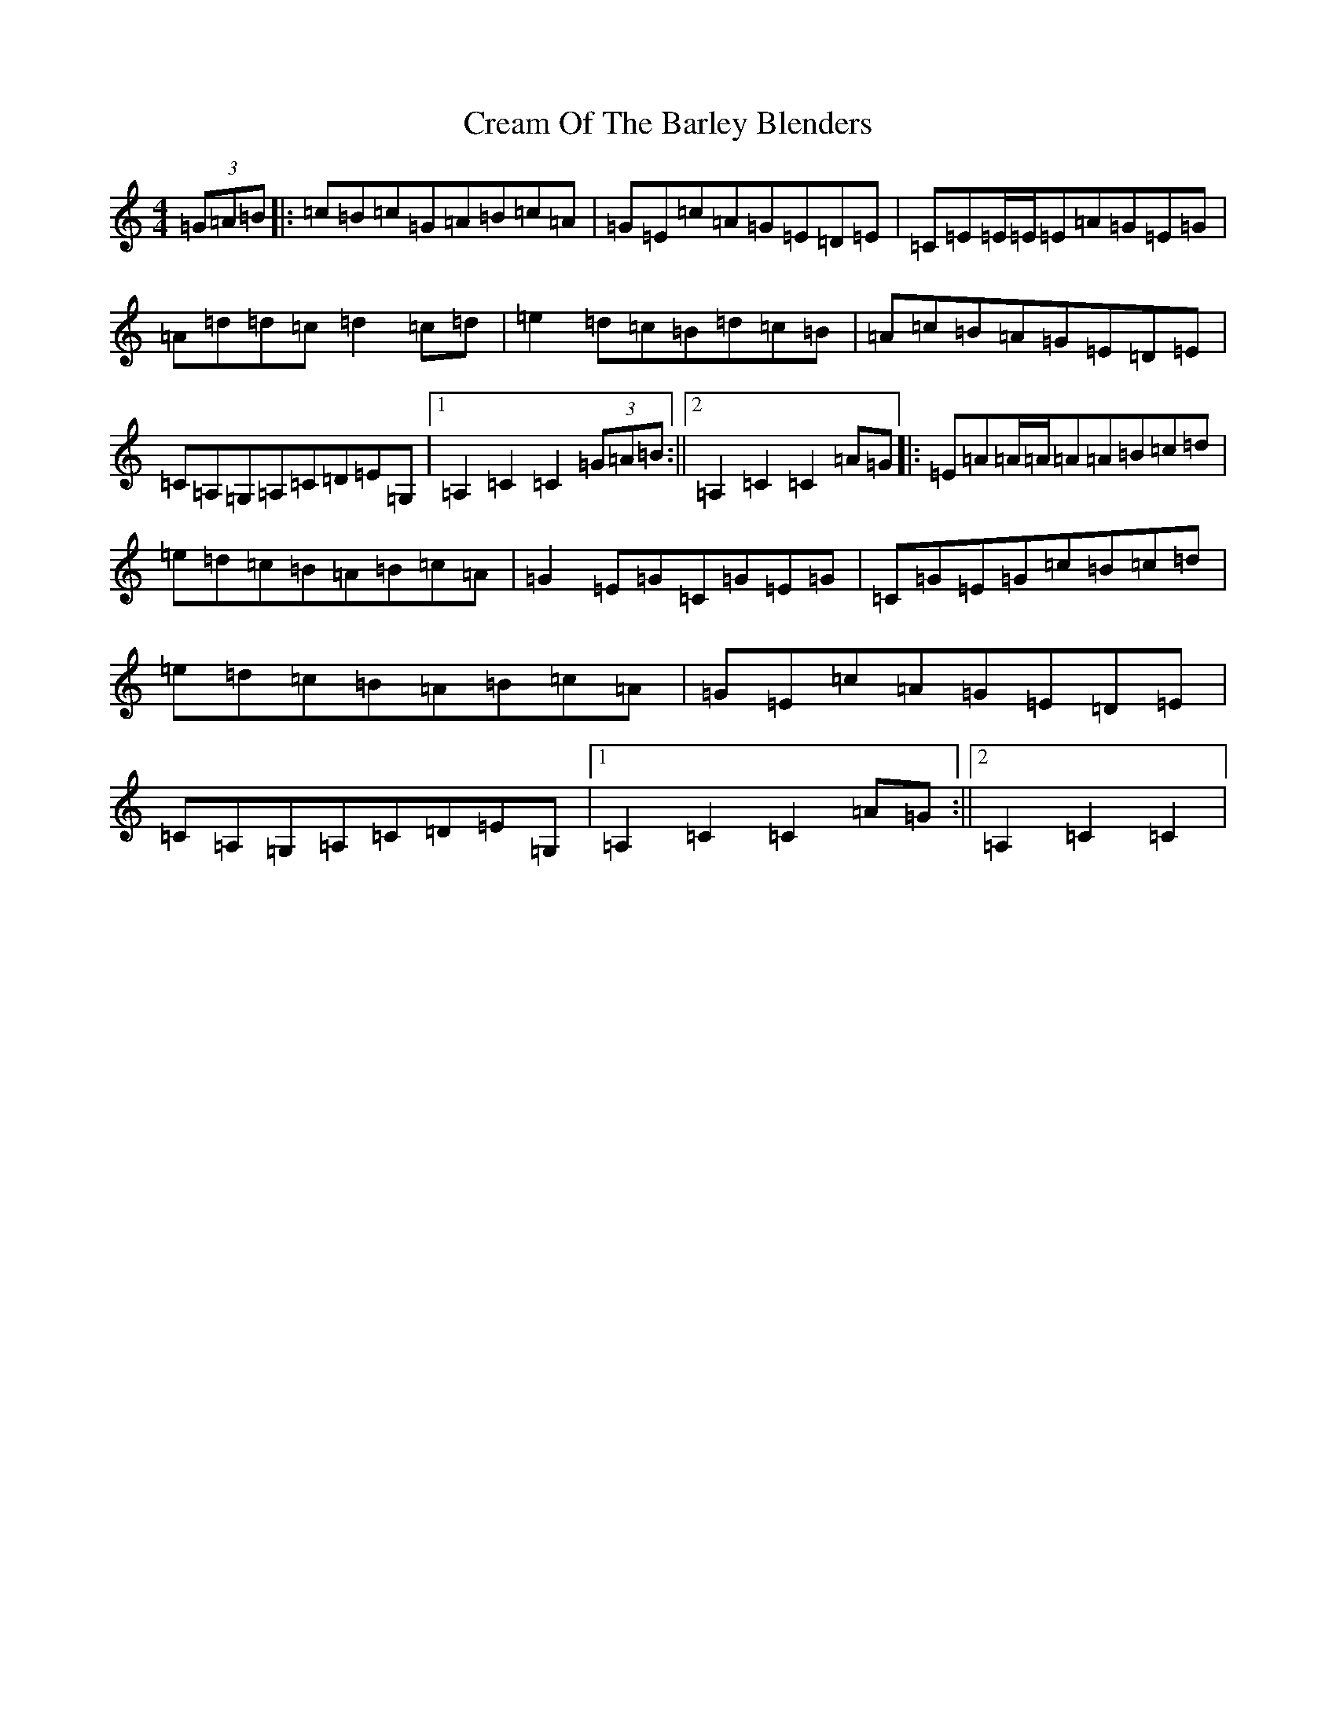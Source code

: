 X: 4358
T: Cream Of The Barley Blenders
S: https://thesession.org/tunes/11741#setting11741
R: reel
M:4/4
L:1/8
K: C Major
(3=G=A=B|:=c=B=c=G=A=B=c=A|=G=E=c=A=G=E=D=E|=C=E=E/2=E/2=E=A=G=E=G|=A=d=d=c=d2=c=d|=e2=d=c=B=d=c=B|=A=c=B=A=G=E=D=E|=C=A,=G,=A,=C=D=E=G,|1=A,2=C2=C2(3=G=A=B:||2=A,2=C2=C2=A=G|:=E=A=A/2=A/2=A=A=B=c=d|=e=d=c=B=A=B=c=A|=G2=E=G=C=G=E=G|=C=G=E=G=c=B=c=d|=e=d=c=B=A=B=c=A|=G=E=c=A=G=E=D=E|=C=A,=G,=A,=C=D=E=G,|1=A,2=C2=C2=A=G:||2=A,2=C2=C2|